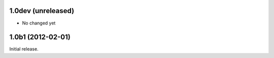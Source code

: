 1.0dev (unreleased)
===================

* No changed yet


1.0b1 (2012-02-01)
==================

Initial release.